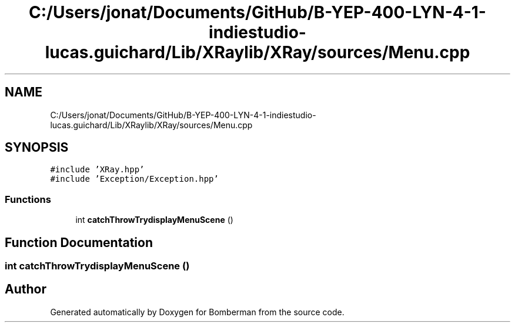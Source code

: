 .TH "C:/Users/jonat/Documents/GitHub/B-YEP-400-LYN-4-1-indiestudio-lucas.guichard/Lib/XRaylib/XRay/sources/Menu.cpp" 3 "Mon Jun 21 2021" "Version 2.0" "Bomberman" \" -*- nroff -*-
.ad l
.nh
.SH NAME
C:/Users/jonat/Documents/GitHub/B-YEP-400-LYN-4-1-indiestudio-lucas.guichard/Lib/XRaylib/XRay/sources/Menu.cpp
.SH SYNOPSIS
.br
.PP
\fC#include 'XRay\&.hpp'\fP
.br
\fC#include 'Exception/Exception\&.hpp'\fP
.br

.SS "Functions"

.in +1c
.ti -1c
.RI "int \fBcatchThrowTrydisplayMenuScene\fP ()"
.br
.in -1c
.SH "Function Documentation"
.PP 
.SS "int catchThrowTrydisplayMenuScene ()"

.SH "Author"
.PP 
Generated automatically by Doxygen for Bomberman from the source code\&.
